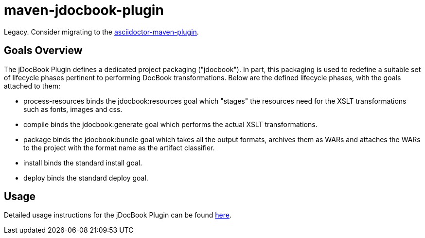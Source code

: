 = maven-jdocbook-plugin

Legacy. Consider migrating to the https://github.com/asciidoctor/asciidoctor-maven-plugin[asciidoctor-maven-plugin].

== Goals Overview

The jDocBook Plugin defines a dedicated project packaging ("jdocbook").
In part, this packaging is used to redefine a suitable set of lifecycle phases pertinent to performing DocBook transformations. Below are the defined lifecycle phases, with the goals attached to them:

- process-resources 	binds the jdocbook:resources goal which "stages" the resources need for the XSLT transformations such as fonts, images and css.
- compile 	binds the jdocbook:generate goal which performs the actual XSLT transformations.
- package 	binds the jdocbook:bundle goal which takes all the output formats, archives them as WARs and attaches the WARs to the project with the format name as the artifact classifier.
- install 	binds the standard install goal.
- deploy 	binds the standard deploy goal.

== Usage

Detailed usage instructions for the jDocBook Plugin can be found http://www.jboss.org/maven-jdocbook-plugin/usage.html[here].
